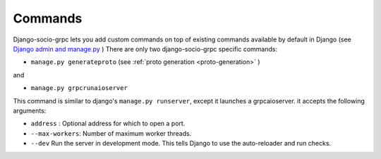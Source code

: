 .. _commands:

Commands
===========

Django-socio-grpc lets you add custom commands on top of existing commands available by default in Django (see `Django admin and manage.py <https://docs.djangoproject.com/en/4.2/ref/django-admin/>`_ )
There are only two django-socio-grpc specific commands:

- ``manage.py generateproto`` (see :ref:`proto generation <proto-generation>` )

and

- ``manage.py grpcrunaioserver``

This command is similar to django's ``manage.py runserver``, except it launches a grpcaioserver.
it accepts the following arguments:

- ``address`` : Optional address for which to open a port.
- ``--max-workers``: Number of maximum worker threads.
- ``--dev`` Run the server in development mode. This tells Django to use the auto-reloader and run checks.